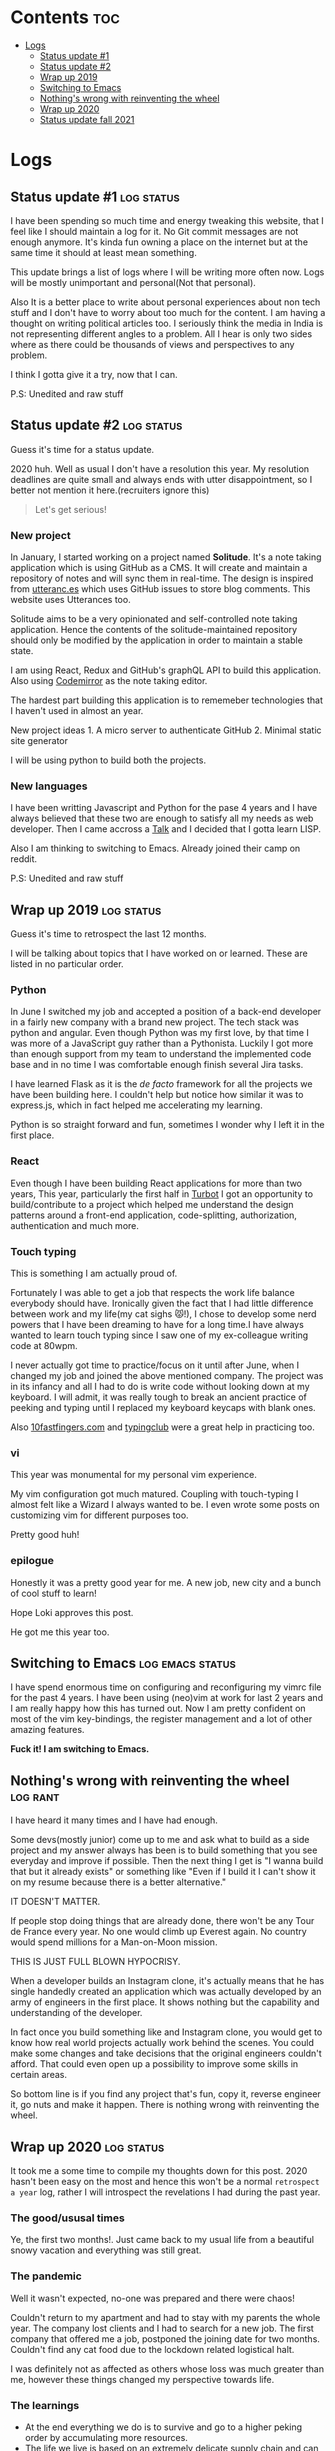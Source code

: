 #+hugo_base_dir: ../
#+hugo_section: logs
#+OPTIONS: toc:2

* Contents :toc:
- [[#logs][Logs]]
  - [[#status-update-1][Status update #1]]
  - [[#status-update-2][Status update #2]]
  - [[#wrap-up-2019][Wrap up 2019]]
  - [[#switching-to-emacs][Switching to Emacs]]
  - [[#nothings-wrong-with-reinventing-the-wheel][Nothing's wrong with reinventing the wheel]]
  - [[#wrap-up-2020][Wrap up 2020]]
  - [[#status-update-fall-2021][Status update fall 2021]]

* Logs
** Status update #1 :log:status:
   :PROPERTIES:
   :EXPORT_FILE_NAME: status-update-1
   :EXPORT_DATE: 2019-12-17
   :EXPORT_HUGO_CUSTOM_FRONT_MATTER: aliases /log/status-update-1
   :END:

I have been spending so much time and energy tweaking this website, that I feel
like I should maintain a log for it. No Git commit messages are not enough anymore.
It's kinda fun owning a place on the internet but at the same time it should at
least mean something.

This update brings a list of logs where I will be writing more often now. Logs
will be mostly unimportant and personal(Not that personal).

Also It is a better place to write about personal experiences about non tech
stuff and I don't have to worry about too much for the content. I am having a thought
on writing political articles too. I seriously think the media in India is not
representing different angles to a problem. All I hear is only two sides
where as there could be thousands of views and perspectives to any problem.

I think I gotta give it a try, now that I can.

P.S: Unedited and raw stuff
** Status update #2 :log:status:
   :PROPERTIES:
   :EXPORT_FILE_NAME: status-update-2
   :EXPORT_DATE: 2020-01-31
   :EXPORT_HUGO_CUSTOM_FRONT_MATTER: aliases /log/status-update-2
   :END:

Guess it's time for a status update.

2020 huh. Well as usual I don't have a resolution this year. My
resolution deadlines are quite small and always ends with utter
disappointment, so I better not mention it here.(recruiters ignore this)

#+BEGIN_QUOTE
  Let's get serious!
#+END_QUOTE

*** *New project*
    :PROPERTIES:
    :CUSTOM_ID: new-project
    :END:

In January, I started working on a project named *Solitude*. It's a note
taking application which is using GitHub as a CMS. It will create and
maintain a repository of notes and will sync them in real-time. The
design is inspired from [[https://utteranc.es/][utteranc.es]] which uses
GitHub issues to store blog comments. This website uses Utterances too.

Solitude aims to be a very opinionated and self-controlled note taking
application. Hence the contents of the solitude-maintained repository
should only be modified by the application in order to maintain a stable
state.

I am using React, Redux and GitHub's graphQL API to build this
application. Also using [[https://codemirror.net][Codemirror]] as the
note taking editor.

The hardest part building this application is to rememeber technologies
that I haven't used in almost an year.

New project ideas 1. A micro server to authenticate GitHub 2. Minimal
static site generator

I will be using python to build both the projects.

*** *New languages*
    :PROPERTIES:
    :CUSTOM_ID: new-languages
    :END:

I have been writting Javascript and Python for the pase 4 years and I
have always believed that these two are enough to satisfy all my needs
as web developer. Then I came accross a
[[https://youtu.be/OyfBQmvr2Hc][Talk]] and I decided that I gotta learn
LISP.

Also I am thinking to switching to Emacs. Already joined their camp on
reddit.

P.S: Unedited and raw stuff
** Wrap up 2019 :log:status:
   :PROPERTIES:
   :EXPORT_FILE_NAME: wrap-up-2019
   :EXPORT_DATE: 2019-12-31
   :EXPORT_HUGO_CUSTOM_FRONT_MATTER: aliases /log/wrap-up-2019
   :END:

Guess it's time to retrospect the last 12 months.

I will be talking about topics that I have worked on or learned. These
are listed in no particular order.

*** *Python*
    :PROPERTIES:
    :CUSTOM_ID: python
    :END:

In June I switched my job and accepted a position of a back-end
developer in a fairly new company with a brand new project. The tech
stack was python and angular. Even though Python was my first love, by
that time I was more of a JavaScript guy rather than a Pythonista.
Luckily I got more than enough support from my team to understand the
implemented code base and in no time I was comfortable enough finish
several Jira tasks.

I have learned Flask as it is the /de facto/ framework for all the
projects we have been building here. I couldn't help but notice how
similar it was to express.js, which in fact helped me accelerating my
learning.

Python is so straight forward and fun, sometimes I wonder why I left it
in the first place.

*** *React*
    :PROPERTIES:
    :CUSTOM_ID: react
    :END:

Even though I have been building React applications for more than two
years, This year, particularly the first half in
[[https://turbot.com][Turbot]] I got an opportunity to build/contribute
to a project which helped me understand the design patterns around a
front-end application, code-splitting, authorization, authentication and
much more.

*** *Touch typing*
    :PROPERTIES:
    :CUSTOM_ID: touch-typing
    :END:

This is something I am actually proud of.

Fortunately I was able to get a job that respects the work life balance
everybody should have. Ironically given the fact that I had little
difference between work and my life(my cat sighs 😾!), I chose to develop
some nerd powers that I have been dreaming to have for a long time.I
have always wanted to learn touch typing since I saw one of my
ex-colleague writing code at 80wpm.

I never actually got time to practice/focus on it until after June, when
I changed my job and joined the above mentioned company. The project was
in its infancy and all I had to do is write code without looking down at
my keyboard. I will admit, it was really tough to break an ancient
practice of peeking and typing until I replaced my keyboard keycaps with
blank ones.

Also [[https://10fastfingers.com/][10fastfingers.com]] and
[[https://www.typingclub.com/][typingclub]] were a great help in
practicing too.

*** *vi*
    :PROPERTIES:
    :CUSTOM_ID: vi
    :END:

This year was monumental for my personal vim experience.

My vim configuration got much matured. Coupling with touch-typing I
almost felt like a Wizard I always wanted to be. I even wrote some posts
on customizing vim for different purposes too.

Pretty good huh!

*** *epilogue*
    :PROPERTIES:
    :CUSTOM_ID: epilogue
    :END:

Honestly it was a pretty good year for me. A new job, new city and a
bunch of cool stuff to learn!

#+BEGIN_EXPORT HTML
  <div class="post-image">
    <img src="/images/loki_2019.jpg" />
  </div>
#+END_EXPORT

Hope Loki approves this post.

He got me this year too.
** Switching to Emacs :log:emacs:status:
   :PROPERTIES:
   :EXPORT_FILE_NAME: switching-to-emacs
   :EXPORT_DATE: 2020-02-09
   :EXPORT_HUGO_CUSTOM_FRONT_MATTER: aliases /log/switching-to-emacs
   :END:

I have spend enormous time on configuring and reconfiguring my vimrc
file for the past 4 years. I have been using (neo)vim at work for last 2
years and I am really happy how this has turned out. Now I am pretty
confident on most of the vim key-bindings, the register management and a
lot of other amazing features.

*Fuck it! I am switching to Emacs.*

#+BEGIN_EXPORT HTML
  <div class="post-image">
    <img src="/images/switching-to-emacs.png" />
  </div>
#+END_EXPORT

** Nothing's wrong with reinventing the wheel :log:rant:
   :PROPERTIES:
   :EXPORT_FILE_NAME: nothing-is-wrong-with-reinventing-the-wheel
   :EXPORT_DATE: 2020-04-05
   :EXPORT_HUGO_CUSTOM_FRONT_MATTER: aliases /log/nothing-is-wrong-with-reinventing-the-wheel
   :END:

I have heard it many times and I have had enough.

Some devs(mostly junior) come up to me and ask what to build as a side
project and my answer always has been is to build something that you see
everyday and improve if possible. Then the next thing I get is "I wanna
build that but it already exists" or something like "Even if I build it
I can't show it on my resume because there is a better alternative."

IT DOESN'T MATTER.

If people stop doing things that are already done, there won't be any
Tour de France every year. No one would climb up Everest again. No
country would spend millions for a Man-on-Moon mission.

THIS IS JUST FULL BLOWN HYPOCRISY.

When a developer builds an Instagram clone, it's actually means that he
has single handedly created an application which was actually developed
by an army of engineers in the first place. It shows nothing but the
capability and understanding of the developer.

In fact once you build something like and Instagram clone, you would get
to know how real world projects actually work behind the scenes. You
could make some changes and take decisions that the original engineers
couldn't afford. That could even open up a possibility to improve some
skills in certain areas.

So bottom line is if you find any project that's fun, copy it, reverse
engineer it, go nuts and make it happen. There is nothing wrong with
reinventing the wheel.

** Wrap up 2020 :log:status:
   :PROPERTIES:
   :EXPORT_FILE_NAME: wrap-up-2020
   :EXPORT_DATE: 2021-02-16
   :EXPORT_HUGO_DRAFT: false
   :EXPORT_HUGO_CUSTOM_FRONT_MATTER: aliases /log/wrap-up-2020
   :END:

It took me a some time to compile my thoughts down for this post. 2020 hasn't been easy on the most and hence this won't be a normal =retrospect a year= log, rather I will introspect the revelations I had during the past year.

*** The good/ususal times
Ye, the first two months!. Just came back to my usual life from a beautiful snowy vacation and everything was still great.
*** The pandemic
Well it wasn't expected, no-one was prepared and there were chaos!

Couldn't return to my apartment and had to stay with my parents the whole year. The company lost clients and I had to search for a new job. The first company that offered me a job, postponed the joining date for two months. Couldn't find any cat food due to the lockdown related logistical halt.

I was definitely not as affected as others whose loss was much greater than me, however these things changed my perspective towards life.

*** The learnings

- At the end everything we do is to survive and go to a higher peking order by accumulating more resources.
- The life we live is based on an extremely delicate supply chain and can be disrupted by anything slightly threatening.
- Liquid assets may not matter at those times, but having some is better than none.

*** New job
Eventually I landed a job in a much better [[https://rackspace.com][place]] with a great tech stack.

There was a giant learning curve, the pressure of working with a highly talented team and hence the imposter syndrome, but with time things gradually became normal as I began to understand the architecture better.

*** New rig
Finally got enough time to build a gaming rig, and *play* on it. It was surreal.

#+BEGIN_EXPORT HTML
  <div class="post-image">
    <img src="/images/aloy_1.jpg" />
  </div>
#+END_EXPORT

I mostly played [[https://rust.facepunch.com/][Rust]], [[https://www.rockstargames.com/reddeadredemption2/][Read dead redemption 2]], and [[https://www.cyberpunk.net/][Cyberpunk 2077]] last year. Out of those I absolutely loved playing Rust. It's a wonderful open-world, sandboxed, interactive and a pretty brutal game. Nothing beats getting yelled at by a bunch of kids.

*** Loki

2020 turned out to be quite eventful for Loki too. He travelled economy with me, the flight attendants loved him. So he is now living with my parents, seems like he loves the garden, chasing birds on the roof and running around the house, rather than living in a tiny apartment.

And here he is.

#+BEGIN_EXPORT HTML
  <div class="post-image">
    <img src="/images/loki_2020.jpg" />
  </div>
#+END_EXPORT

Loki has definitely helped me sail through the pandemic, waking me up every morning and making me laugh by his quirky acts.

*** epilogue

I have gotten a bit lazier, probably a bit wiser, put on some weight, didn't learn any skills. I have no complains whatsoever.

** Status update fall 2021 :log:status:
   :PROPERTIES:
   :EXPORT_FILE_NAME: status-update-fall-2021
   :EXPORT_DATE: 2021-10-13
   :EXPORT_HUGO_DRAFT: false
   :END:

This is another attempt to log whatever I am up to nowadays. I am quite bad at
keeping a daily diary, so this logs page was supposed to keep an update on my
works. However, after 2 years I believe I have utterly failed to keep doing that.

*** Games

I have mentioned on my last log that I have built a nice enough gaming rig and
have been playing a lot of Rust. I have stopped doing that since last March and
started playing RDR2. Red dead redemption 2, after 3 years of its release is
still an absolutely mesmerizing game at the core.

I have retired my aging Samsung S8 after 3 years of usage and got a cheaper
Oneplus 9R. Played some =Genshin Impact= on that for months, and that is an
amazing game too.

*** Keyboards

I have had 3-4 mechanical keyboards until the start of this year. Then I got
introduced to the world of vintage keyboards this summer and now I own more
than 10s of these.

After having a almost respectable collections it's only obvious that I would
dedicate a page in my site for all those beautiful keyboards. It won't be a
review page, just all the information that I can muster about these boards.

Until now my most prized collections inclue one IBM 3278 beamspring keyboard,
IBM Model F 3178, IBM Model F AT, Model F XT, various Model M's. I have also
managed to get some boards with alps swithchs, e.g Northgate Omnikey ultra,
Dell AT101W, a couple of Apple M0115s. The list also includes some NEC blue
ovals(APC 412) too.

*** New projects

No new projects for now, been planning to read/complete some books e.g =let's go=
by Alex Edwards and =Writing An Interpreter In Go= by Thorsten Ball. However, once
done I would like to replicate the same in =Rust=.

*** Self host everything

I have recently got 200$/mo cloud credits from my current Employer, and I have
been really impressed by the capabilities of =NextCloud= and hopefully I will get
enough time to set up my own file storage. Should be a fun project IMO.

Alrighty! This will keep me busy for now.
